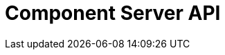 = Component Server API
:page-talend_swaggerui:

++++
<script>
(window.talend = (window.talend || {})).swaggerUi = {"components":{"schemas":{"org_talend_sdk_component_runtime_server_vault_proxy_endpoint_proxy_LocalEnvironmentResource_Environment":{"properties":{"proxiedApiVersion":{"type":"integer"},"commit":{"type":"string"},"time":{"type":"string"},"version":{"type":"string"},"latestApiVersion":{"type":"integer"}},"type":"object"}}},"info":{"description":"Enables to decrypt credential through vault.","title":"Talend Component Server Vault Proxy","version":"1"},"openapi":"3.0.1","paths":{"/api/v1/action/index":{"get":{"operationId":"getIndex","parameters":[],"responses":{"200":{"content":{"application/json":{"schema":{"items":{"nullable":true,"type":"object"},"type":"array"}}},"description":"default response"},"default":{"content":{"application/json":{"schema":{"items":{"nullable":true,"type":"object"},"type":"array"}}},"description":"default response"}}}},"/api/v1/action/execute":{"post":{"operationId":"execute","parameters":[{"in":"query","name":"family","schema":{"type":"string"},"style":"form"},{"in":"query","name":"type","schema":{"type":"string"},"style":"form"},{"in":"query","name":"action","schema":{"type":"string"},"style":"form"},{"in":"query","name":"lang","schema":{"type":"string"},"style":"form"}],"requestBody":{"content":{"application/json":{"schema":{"items":{},"type":"object"}}},"required":true},"responses":{"200":{"content":{"application/json":{"schema":{"items":{"nullable":true,"type":"object"},"type":"array"}}},"description":"default response"},"default":{"content":{"application/json":{"schema":{"items":{"nullable":true,"type":"object"},"type":"array"}}},"description":"default response"}}}},"/api/v1/component/icon/family/{id}":{"get":{"operationId":"familyIcon","parameters":[],"responses":{"200":{"content":{"application/json":{"schema":{"items":{"nullable":true,"type":"object"},"type":"array"}},"application/octet-stream":{"schema":{"items":{"nullable":true,"type":"object"},"type":"array"}}},"description":"default response"},"default":{"content":{"application/json":{"schema":{"items":{"nullable":true,"type":"object"},"type":"array"}},"application/octet-stream":{"schema":{"items":{"nullable":true,"type":"object"},"type":"array"}}},"description":"default response"}}}},"/api/v1/component/migrate/{id}/{configurationVersion}":{"post":{"operationId":"migrateComponent","parameters":[{"in":"path","name":"id","required":true,"schema":{"type":"string"},"style":"simple"},{"in":"path","name":"configurationVersion","required":true,"schema":{"type":"integer"},"style":"simple"}],"requestBody":{"content":{"application/json":{"schema":{"items":{},"type":"object"}}},"required":true},"responses":{"200":{"content":{"application/json":{"schema":{"items":{"nullable":true,"type":"object"},"type":"array"}}},"description":"default response"},"default":{"content":{"application/json":{"schema":{"items":{"nullable":true,"type":"object"},"type":"array"}}},"description":"default response"}}}},"/api/v1/component/index":{"get":{"operationId":"getIndex_1","parameters":[],"responses":{"200":{"content":{"application/json":{"schema":{"items":{"nullable":true,"type":"object"},"type":"array"}}},"description":"default response"},"default":{"content":{"application/json":{"schema":{"items":{"nullable":true,"type":"object"},"type":"array"}}},"description":"default response"}}}},"/api/v1/component/details":{"get":{"operationId":"getDetail","parameters":[],"responses":{"200":{"content":{"application/json":{"schema":{"items":{"nullable":true,"type":"object"},"type":"array"}}},"description":"default response"},"default":{"content":{"application/json":{"schema":{"items":{"nullable":true,"type":"object"},"type":"array"}}},"description":"default response"}}}},"/api/v1/component/dependencies":{"get":{"operationId":"getDependencies","parameters":[],"responses":{"200":{"content":{"application/json":{"schema":{"items":{"nullable":true,"type":"object"},"type":"array"}}},"description":"default response"},"default":{"content":{"application/json":{"schema":{"items":{"nullable":true,"type":"object"},"type":"array"}}},"description":"default response"}}}},"/api/v1/component/dependency/{id}":{"get":{"operationId":"getDependency","parameters":[],"responses":{"200":{"content":{"application/octet-stream":{"schema":{"items":{"nullable":true,"type":"object"},"type":"array"}}},"description":"default response"},"default":{"content":{"application/octet-stream":{"schema":{"items":{"nullable":true,"type":"object"},"type":"array"}}},"description":"default response"}}}},"/api/v1/component/icon/{id}":{"get":{"operationId":"icon","parameters":[],"responses":{"200":{"content":{"application/json":{"schema":{"items":{"nullable":true,"type":"object"},"type":"array"}},"application/octet-stream":{"schema":{"items":{"nullable":true,"type":"object"},"type":"array"}}},"description":"default response"},"default":{"content":{"application/json":{"schema":{"items":{"nullable":true,"type":"object"},"type":"array"}},"application/octet-stream":{"schema":{"items":{"nullable":true,"type":"object"},"type":"array"}}},"description":"default response"}}}},"/api/v1/documentation/component/{id}":{"get":{"operationId":"getDocumentation","parameters":[],"responses":{"200":{"content":{"application/json":{"schema":{"items":{"nullable":true,"type":"object"},"type":"array"}}},"description":"default response"},"default":{"content":{"application/json":{"schema":{"items":{"nullable":true,"type":"object"},"type":"array"}}},"description":"default response"}}}},"/api/v1/environment":{"get":{"operationId":"get","parameters":[],"responses":{"200":{"content":{"*/*":{"schema":{"items":{"nullable":true,"type":"object"},"type":"array"}}},"description":"default response"},"default":{"content":{"*/*":{"schema":{"items":{"nullable":true,"type":"object"},"type":"array"}}},"description":"default response"}}}},"/api/v1/proxy/environment":{"get":{"operationId":"get_1","parameters":[],"responses":{"200":{"content":{"application/json":{"schema":{"properties":{"proxiedApiVersion":{"type":"integer"},"commit":{"type":"string"},"time":{"type":"string"},"version":{"type":"string"},"latestApiVersion":{"type":"integer"}},"type":"object"}}},"description":"default response"},"default":{"content":{"application/json":{"schema":{"properties":{"proxiedApiVersion":{"type":"integer"},"commit":{"type":"string"},"time":{"type":"string"},"version":{"type":"string"},"latestApiVersion":{"type":"integer"}},"type":"object"}}},"description":"default response"}}}}},"servers":[{"url":"https://tacokitexample.000webhostapp.com"}]};</script>
<div id="swagger-ui"></div>
++++
